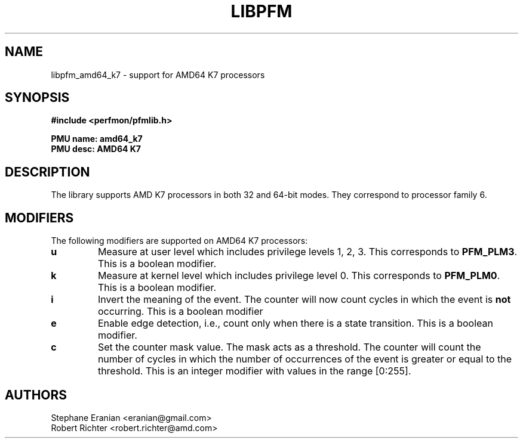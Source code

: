 .TH LIBPFM 3  "August, 2010" "" "Linux Programmer's Manual"
.SH NAME
libpfm_amd64_k7 - support for AMD64 K7 processors
.SH SYNOPSIS
.nf
.B #include <perfmon/pfmlib.h>
.sp
.B PMU name: amd64_k7
.B PMU desc: AMD64 K7
.sp
.SH DESCRIPTION
The library supports AMD K7 processors in both 32 and 64-bit modes. They correspond
to processor family 6.

.SH MODIFIERS
The following modifiers are supported on AMD64 K7 processors:
.TP
.B u
Measure at user level which includes privilege levels 1, 2, 3. This corresponds to \fBPFM_PLM3\fR.
This is a boolean modifier.
.TP
.B k
Measure at kernel level which includes privilege level 0. This corresponds to \fBPFM_PLM0\fR.
This is a boolean modifier.
.TP
.B i
Invert the meaning of the event. The counter will now count cycles in which the event is \fBnot\fR
occurring. This is a boolean modifier
.TP
.B e
Enable edge detection, i.e., count only when there is a state transition. This is a boolean modifier.
.TP
.B c
Set the counter mask value. The mask acts as a threshold. The counter will count the number of cycles
in which the number of occurrences of the event is greater or equal to the threshold. This is an integer
modifier with values in the range [0:255].
.SH AUTHORS
.nf
Stephane Eranian <eranian@gmail.com>
Robert Richter <robert.richter@amd.com>
.if
.PP
